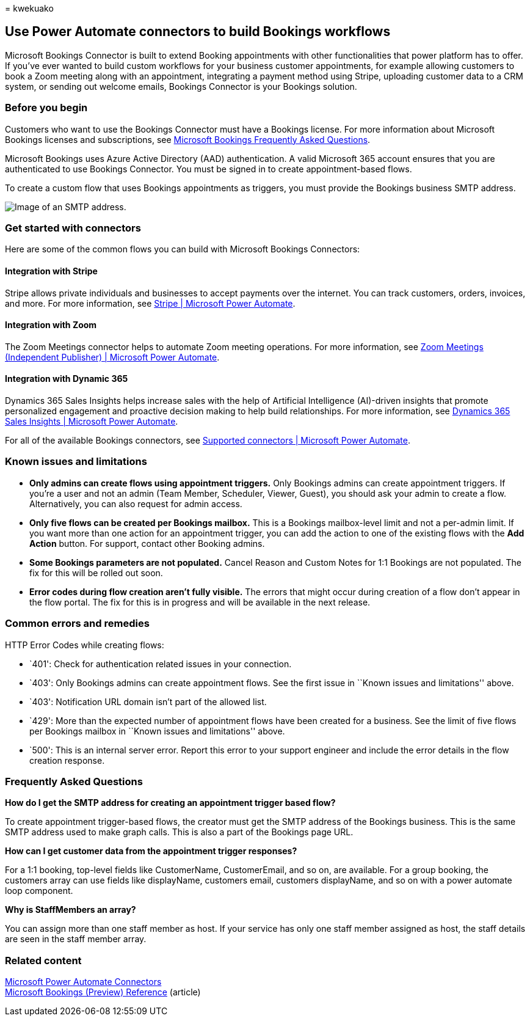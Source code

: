 = 
kwekuako

== Use Power Automate connectors to build Bookings workflows

Microsoft Bookings Connector is built to extend Booking appointments
with other functionalities that power platform has to offer. If you’ve
ever wanted to build custom workflows for your business customer
appointments, for example allowing customers to book a Zoom meeting
along with an appointment, integrating a payment method using Stripe,
uploading customer data to a CRM system, or sending out welcome emails,
Bookings Connector is your Bookings solution.

=== Before you begin

Customers who want to use the Bookings Connector must have a Bookings
license. For more information about Microsoft Bookings licenses and
subscriptions, see
link:bookings-faq.yml#is-bookings-available-for-my-subscription-[Microsoft
Bookings Frequently Asked Questions].

Microsoft Bookings uses Azure Active Directory (AAD) authentication. A
valid Microsoft 365 account ensures that you are authenticated to use
Bookings Connector. You must be signed in to create appointment-based
flows.

To create a custom flow that uses Bookings appointments as triggers, you
must provide the Bookings business SMTP address.

image::media/bookings-teams-smtp.png[Image of an SMTP address.]

=== Get started with connectors

Here are some of the common flows you can build with Microsoft Bookings
Connectors:

==== Integration with Stripe

Stripe allows private individuals and businesses to accept payments over
the internet. You can track customers, orders, invoices, and more. For
more information, see
https://powerautomate.microsoft.com/connectors/details/shared_stripe/stripe/[Stripe
| Microsoft Power Automate].

==== Integration with Zoom

The Zoom Meetings connector helps to automate Zoom meeting operations.
For more information, see
https://powerautomate.microsoft.com/connectors/details/shared_zoommeetingsip/zoom-meetings-independent-publisher/[Zoom
Meetings (Independent Publisher) | Microsoft Power Automate].

==== Integration with Dynamic 365

Dynamics 365 Sales Insights helps increase sales with the help of
Artificial Intelligence (AI)-driven insights that promote personalized
engagement and proactive decision making to help build relationships.
For more information, see
https://powerautomate.microsoft.com/connectors/details/shared_assistantstudio/dynamics-365-sales-insights/[Dynamics
365 Sales Insights | Microsoft Power Automate].

For all of the available Bookings connectors, see
https://powerautomate.microsoft.com/connectors/[Supported connectors |
Microsoft Power Automate].

=== Known issues and limitations

* *Only admins can create flows using appointment triggers.* Only
Bookings admins can create appointment triggers. If you’re a user and
not an admin (Team Member, Scheduler, Viewer, Guest), you should ask
your admin to create a flow. Alternatively, you can also request for
admin access.
* *Only five flows can be created per Bookings mailbox.* This is a
Bookings mailbox-level limit and not a per-admin limit. If you want more
than one action for an appointment trigger, you can add the action to
one of the existing flows with the *Add Action* button. For support,
contact other Booking admins.
* *Some Bookings parameters are not populated.* Cancel Reason and Custom
Notes for 1:1 Bookings are not populated. The fix for this will be
rolled out soon.
* *Error codes during flow creation aren’t fully visible.* The errors
that might occur during creation of a flow don’t appear in the flow
portal. The fix for this is in progress and will be available in the
next release.

=== Common errors and remedies

HTTP Error Codes while creating flows:

* `401': Check for authentication related issues in your connection.
* `403': Only Bookings admins can create appointment flows. See the
first issue in ``Known issues and limitations'' above.
* `403': Notification URL domain isn’t part of the allowed list.
* `429': More than the expected number of appointment flows have been
created for a business. See the limit of five flows per Bookings mailbox
in ``Known issues and limitations'' above.
* `500': This is an internal server error. Report this error to your
support engineer and include the error details in the flow creation
response.

=== Frequently Asked Questions

*How do I get the SMTP address for creating an appointment trigger based
flow?*

To create appointment trigger-based flows, the creator must get the SMTP
address of the Bookings business. This is the same SMTP address used to
make graph calls. This is also a part of the Bookings page URL.

*How can I get customer data from the appointment trigger responses?*

For a 1:1 booking, top-level fields like CustomerName, CustomerEmail,
and so on, are available. For a group booking, the customers array can
use fields like displayName, customers email, customers displayName, and
so on with a power automate loop component.

*Why is StaffMembers an array?*

You can assign more than one staff member as host. If your service has
only one staff member assigned as host, the staff details are seen in
the staff member array.

=== Related content

https://make.preview.powerautomate.com/connectors/shared_microsoftbookings/microsoft-bookings/[Microsoft
Power Automate Connectors] +
link:/connectors/microsoftbookings/[Microsoft Bookings (Preview)
Reference] (article)
